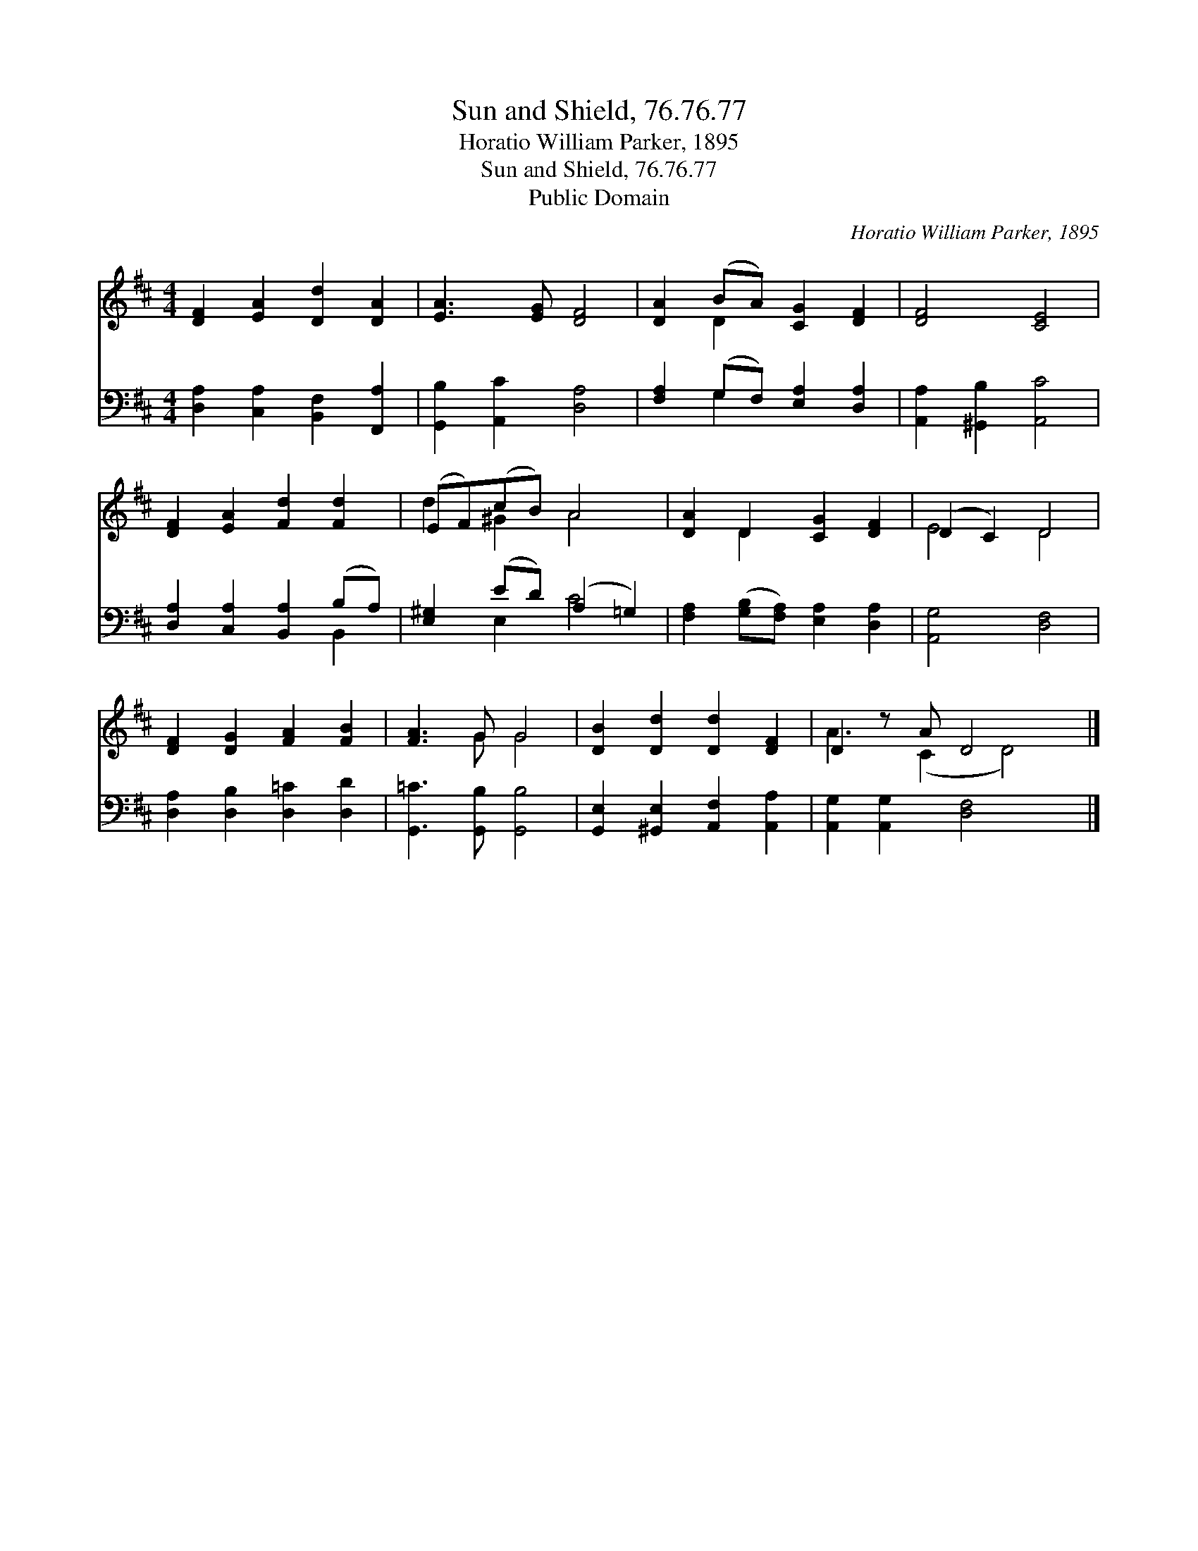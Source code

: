 X:1
T:Sun and Shield, 76.76.77
T:Horatio William Parker, 1895
T:Sun and Shield, 76.76.77
T:Public Domain
C:Horatio William Parker, 1895
Z:Public Domain
%%score ( 1 2 ) ( 3 4 )
L:1/8
M:4/4
K:D
V:1 treble 
V:2 treble 
V:3 bass 
V:4 bass 
V:1
 [DF]2 [EA]2 [Dd]2 [DA]2 | [EA]3 [EG] [DF]4 | [DA]2 (BA) [CG]2 [DF]2 | [DF]4 [CE]4 | %4
 [DF]2 [EA]2 [Fd]2 [Fd]2 | (EF)(cB) A4 | [DA]2 D2 [CG]2 [DF]2 | (D2 C2) D4 | %8
 [DF]2 [DG]2 [FA]2 [FB]2 | [FA]3 G G4 | [DB]2 [Dd]2 [Dd]2 [DF]2 | D2 z A D4 x |] %12
V:2
 x8 | x8 | x2 D2 x4 | x8 | x8 | d2 ^G2 A4 | x2 D2 x4 | E4 D4 | x8 | x3 G G4 | x8 | A3 (C2 D4) |] %12
V:3
 [D,A,]2 [C,A,]2 [B,,F,]2 [F,,A,]2 | [G,,B,]2 [A,,C]2 [D,A,]4 | [F,A,]2 (G,F,) [E,A,]2 [D,A,]2 | %3
 [A,,A,]2 [^G,,B,]2 [A,,C]4 | [D,A,]2 [C,A,]2 [B,,A,]2 (B,A,) | [E,^G,]2 (ED) (A,2 =G,2) | %6
 [F,A,]2 ([G,B,][F,A,]) [E,A,]2 [D,A,]2 | [A,,G,]4 [D,F,]4 | [D,A,]2 [D,B,]2 [D,=C]2 [D,D]2 | %9
 [G,,=C]3 [G,,B,] [G,,B,]4 | [G,,E,]2 [^G,,E,]2 [A,,F,]2 [A,,A,]2 | [A,,G,]2 [A,,G,]2 [D,F,]4 x |] %12
V:4
 x8 | x8 | x2 G,2 x4 | x8 | x6 B,,2 | x2 E,2 C4 | x8 | x8 | x8 | x8 | x8 | x9 |] %12


